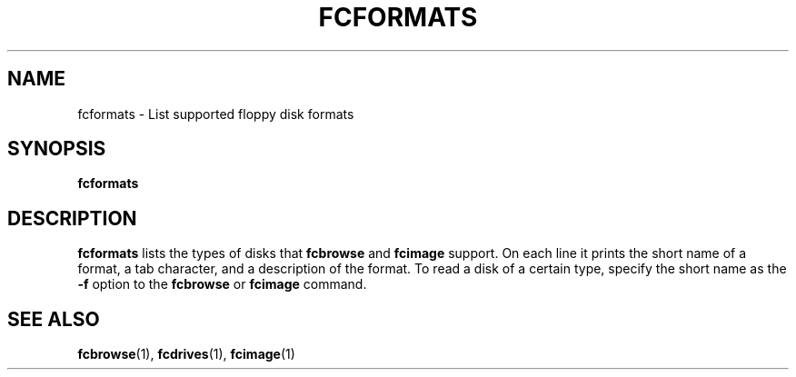 .TH "FCFORMATS" 1 "Version 1309"
.SH NAME
fcformats \- List supported floppy disk formats
.SH SYNOPSIS
.B fcformats
.SH DESCRIPTION
.B fcformats
lists the types of disks that 
.B fcbrowse
and
.B fcimage
support. On each line it prints the short name of a format, a tab character,
and a description of the format. To read a disk of a certain type, specify
the short name as the
.B -f
option to the
.B fcbrowse
or
.B fcimage
command.
.SH "SEE ALSO"
.BR fcbrowse (1),
.BR fcdrives (1),
.BR fcimage (1)
